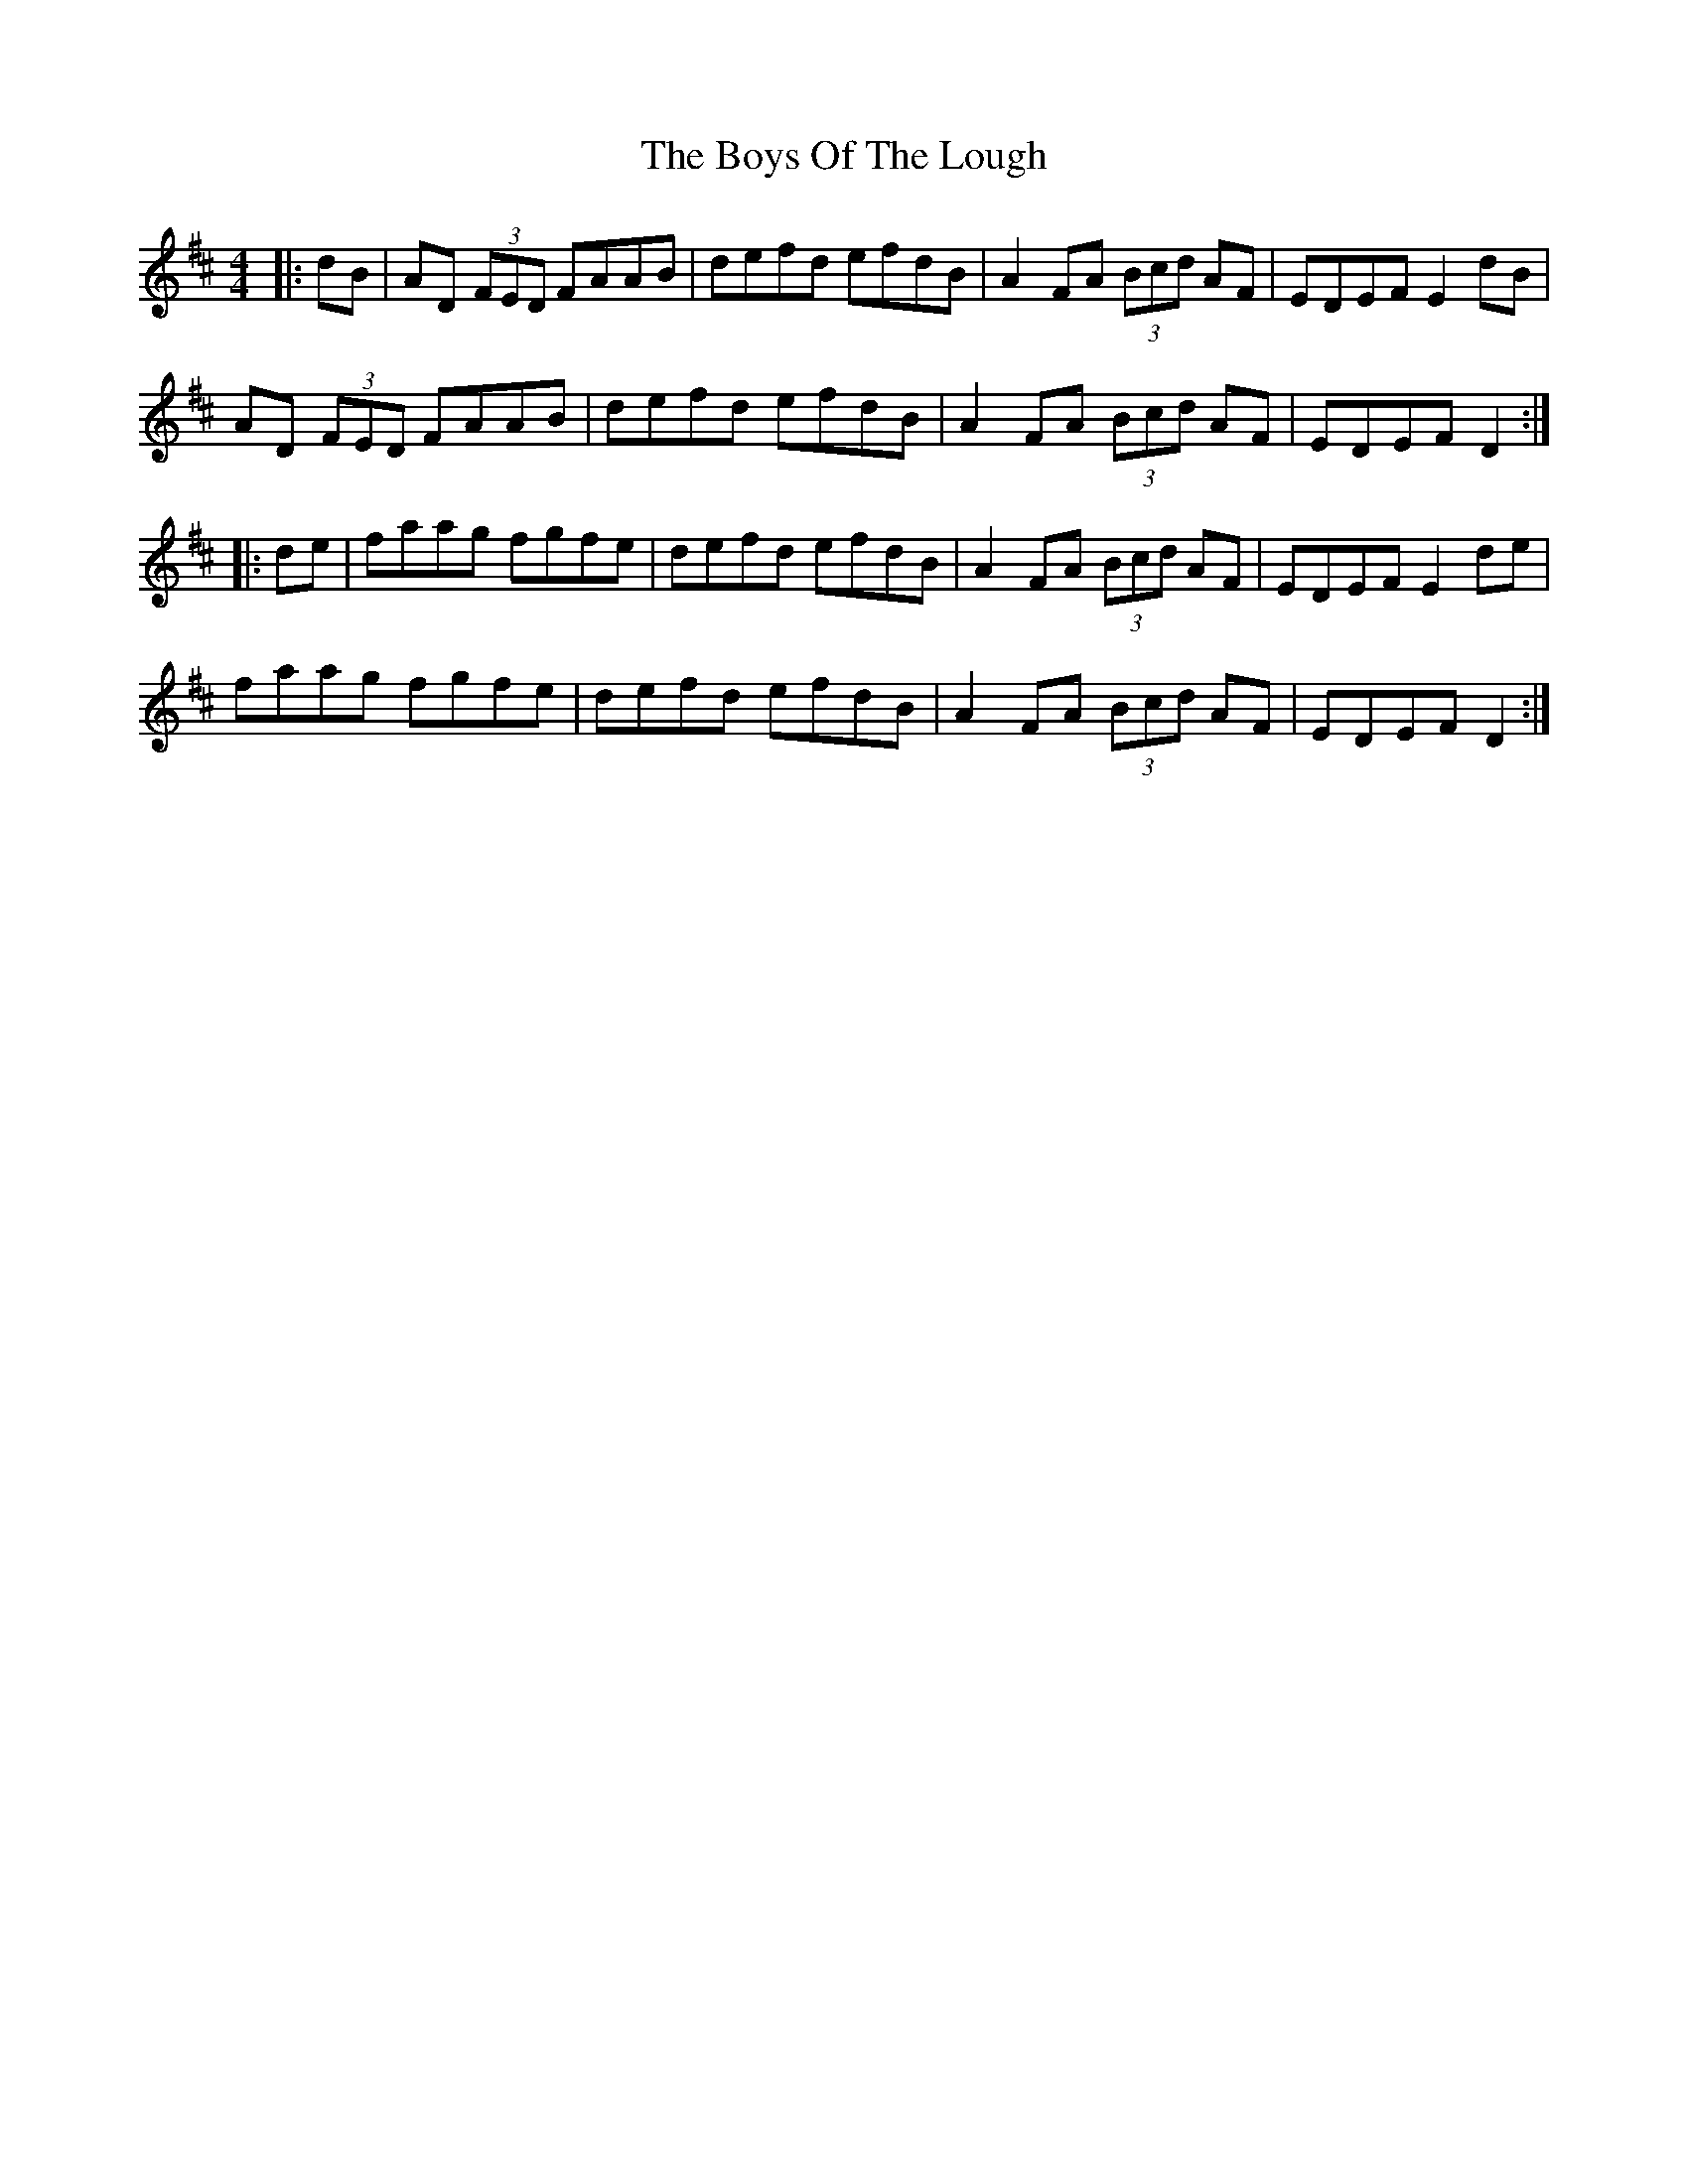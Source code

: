 X: 4805
T: Boys Of The Lough, The
R: reel
M: 4/4
K: Dmajor
|:dB|AD (3FED FAAB|defd efdB|A2 FA (3Bcd AF|EDEF E2 dB|
AD (3FED FAAB|defd efdB|A2 FA (3Bcd AF|EDEF D2:|
|:de|faag fgfe|defd efdB|A2 FA (3Bcd AF|EDEF E2 de|
faag fgfe|defd efdB|A2 FA (3Bcd AF|EDEF D2:|

